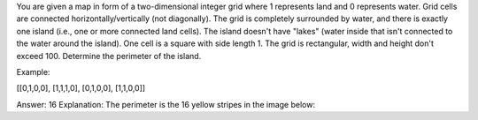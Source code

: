 You are given a map in form of a two-dimensional integer grid where 1
represents land and 0 represents water. Grid cells are connected
horizontally/vertically (not diagonally). The grid is completely
surrounded by water, and there is exactly one island (i.e., one or more
connected land cells). The island doesn't have "lakes" (water inside
that isn't connected to the water around the island). One cell is a
square with side length 1. The grid is rectangular, width and height
don't exceed 100. Determine the perimeter of the island.

Example:

[[0,1,0,0], [1,1,1,0], [0,1,0,0], [1,1,0,0]]

Answer: 16 Explanation: The perimeter is the 16 yellow stripes in the
image below:
